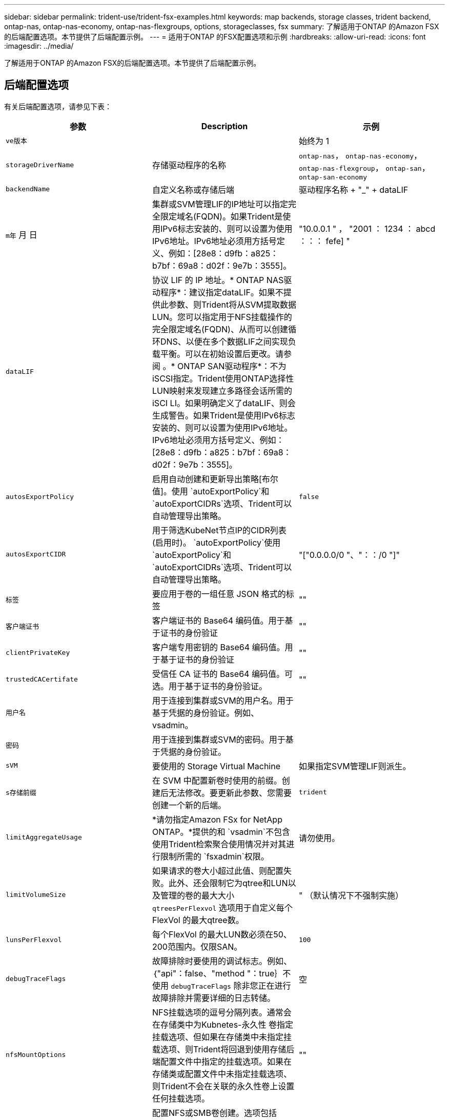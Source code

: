 ---
sidebar: sidebar 
permalink: trident-use/trident-fsx-examples.html 
keywords: map backends, storage classes, trident backend, ontap-nas, ontap-nas-economy, ontap-nas-flexgroups, options, storageclasses, fsx 
summary: 了解适用于ONTAP 的Amazon FSX的后端配置选项。本节提供了后端配置示例。 
---
= 适用于ONTAP 的FSX配置选项和示例
:hardbreaks:
:allow-uri-read: 
:icons: font
:imagesdir: ../media/


[role="lead"]
了解适用于ONTAP 的Amazon FSX的后端配置选项。本节提供了后端配置示例。



== 后端配置选项

有关后端配置选项，请参见下表：

[cols="3"]
|===
| 参数 | Description | 示例 


| `ve版本` |  | 始终为 1 


| `storageDriverName` | 存储驱动程序的名称 | `ontap-nas`， `ontap-nas-economy`， `ontap-nas-flexgroup`， `ontap-san`， `ontap-san-economy` 


| `backendName` | 自定义名称或存储后端 | 驱动程序名称 + "_" + dataLIF 


| `m年` 月 日 | 集群或SVM管理LIF的IP地址可以指定完全限定域名(FQDN)。如果Trident是使用IPv6标志安装的、则可以设置为使用IPv6地址。IPv6地址必须用方括号定义、例如：[28e8：d9fb：a825：b7bf：69a8：d02f：9e7b：3555]。 | "10.0.0.1 " ， "2001 ： 1234 ： abcd ：：： fefe] " 


| `dataLIF` | 协议 LIF 的 IP 地址。* ONTAP NAS驱动程序*：建议指定dataLIF。如果不提供此参数、则Trident将从SVM提取数据LUN。您可以指定用于NFS挂载操作的完全限定域名(FQDN)、从而可以创建循环DNS、以便在多个数据LIF之间实现负载平衡。可以在初始设置后更改。请参阅 。* ONTAP SAN驱动程序*：不为iSCSI指定。Trident使用ONTAP选择性LUN映射来发现建立多路径会话所需的iSCI LI。如果明确定义了dataLIF、则会生成警告。如果Trident是使用IPv6标志安装的、则可以设置为使用IPv6地址。IPv6地址必须用方括号定义、例如：[28e8：d9fb：a825：b7bf：69a8：d02f：9e7b：3555]。 |  


| `autosExportPolicy` | 启用自动创建和更新导出策略[布尔值]。使用 `autoExportPolicy`和 `autoExportCIDRs`选项、Trident可以自动管理导出策略。 | `false` 


| `autosExportCIDR` | 用于筛选KubeNet节点IP的CIDR列表(启用时)。 `autoExportPolicy`使用 `autoExportPolicy`和 `autoExportCIDRs`选项、Trident可以自动管理导出策略。 | "["0.0.0.0/0 "、"：：/0 "]" 


| `标签` | 要应用于卷的一组任意 JSON 格式的标签 | "" 


| `客户端证书` | 客户端证书的 Base64 编码值。用于基于证书的身份验证 | "" 


| `clientPrivateKey` | 客户端专用密钥的 Base64 编码值。用于基于证书的身份验证 | "" 


| `trustedCACertifate` | 受信任 CA 证书的 Base64 编码值。可选。用于基于证书的身份验证。 | "" 


| `用户名` | 用于连接到集群或SVM的用户名。用于基于凭据的身份验证。例如、vsadmin。 |  


| `密码` | 用于连接到集群或SVM的密码。用于基于凭据的身份验证。 |  


| `sVM` | 要使用的 Storage Virtual Machine | 如果指定SVM管理LIF则派生。 


| `s存储前缀` | 在 SVM 中配置新卷时使用的前缀。创建后无法修改。要更新此参数、您需要创建一个新的后端。 | `trident` 


| `limitAggregateUsage` | *请勿指定Amazon FSx for NetApp ONTAP。*提供的和 `vsadmin`不包含使用Trident检索聚合使用情况并对其进行限制所需的 `fsxadmin`权限。 | 请勿使用。 


| `limitVolumeSize` | 如果请求的卷大小超过此值、则配置失败。此外、还会限制它为qtree和LUN以及管理的卷的最大大小 `qtreesPerFlexvol` 选项用于自定义每个FlexVol 的最大qtree数。 | " （默认情况下不强制实施） 


| `lunsPerFlexvol` | 每个FlexVol 的最大LUN数必须在50、200范围内。仅限SAN。 | `100` 


| `debugTraceFlags` | 故障排除时要使用的调试标志。例如、｛"api"：false、"method "：true｝不使用 `debugTraceFlags` 除非您正在进行故障排除并需要详细的日志转储。 | 空 


| `nfsMountOptions` | NFS挂载选项的逗号分隔列表。通常会在存储类中为Kubnetes-永久性 卷指定挂载选项、但如果在存储类中未指定挂载选项、则Trident将回退到使用存储后端配置文件中指定的挂载选项。如果在存储类或配置文件中未指定挂载选项、则Trident不会在关联的永久性卷上设置任何挂载选项。 | "" 


| `nasType` | 配置NFS或SMB卷创建。选项包括 `nfs`， `smb`或为空。*必须设置为 `smb` 对于SMB卷。*如果设置为空、则默认为NFS卷。 | `nfs` 


| `qtreesPerFlexvol` | 每个 FlexVol 的最大 qtree 数，必须在 50 ， 300 范围内 | `200` 


| `smbShare` | 您可以指定以下选项之一：使用Microsoft管理控制台或ONTAP命令行界面创建的SMB共享的名称、或者允许Trident创建SMB共享的名称。对于Amazon FSx for ONTAP后端、此参数是必需的。 | `smb-share` 


| `useREST` | 用于使用 ONTAP REST API 的布尔参数。 `useREST`设置为时 `true`，Trident使用ONTAP REST API与后端通信；设置为时 `false`，Trident使用ONTAP ZAPI调用与后端通信。此功能需要使用ONTAP 9.11.1及更高版本。此外、使用的ONTAP登录角色必须有权访问 `ontap` 应用程序。预定义的和角色可以满足这一 `vsadmin` 要求 `cluster-admin` 。从Trident 24.06版和ZAPI.151或更高版本开始、默认情况下会设置为 `true`；更 `useREST`改为 `false`以使用ONTAP 9 `userREST` ONTAP调用。 | `true` 对于ONTAP 9.151或更高版本，否则 `false`。 


| `aws` | 您可以在AWS FSx for ONTAP的配置文件中指定以下内容：
- `fsxFilesystemID`：指定AWS FSx文件系统的ID。
- `apiRegion`：AWS API区域名称。
- `apikey`：AWS API密钥。
- `secretKey`：AWS机密密钥。 | ``
``


`""`
`""`
`""` 


| `credentials` | 指定要存储在AWS机密管理器中的FSx SVM凭据。
- `name`：密钥的Amazon资源名称(ARN)、其中包含SVM的凭据。
- `type`：设置为 `awsarn`。
请参见 link:https://docs.aws.amazon.com/secretsmanager/latest/userguide/create_secret.html["创建AWS机密管理器密钥"^] 有关详细信息 ... |  
|===


=== 更新 `dataLIF` 初始配置后

您可以在初始配置后更改数据LIF、方法是运行以下命令、为新的后端JSON文件提供更新的数据LIF。

[listing]
----
tridentctl update backend <backend-name> -f <path-to-backend-json-file-with-updated-dataLIF>
----

NOTE: 如果PVC连接到一个或多个Pod、则必须关闭所有对应Pod、然后将其恢复到、新数据LIF才能生效。



== 用于配置卷的后端配置选项

您可以在中使用这些选项控制默认配置 `defaults` 配置部分。有关示例，请参见以下配置示例。

[cols="3"]
|===
| 参数 | Description | Default 


| `spaceAllocation` | LUN 的空间分配 | `true` 


| `s页面预留` | 空间预留模式； " 无 " （精简）或 " 卷 " （厚） | `无` 


| `sSnapshot 策略` | 要使用的 Snapshot 策略 | `无` 


| `qosPolicy` | 要为创建的卷分配的 QoS 策略组。选择每个存储池或后端的qosPolicy或adaptiveQosPolicy之一。将QoS策略组与Trident结合使用需要使用ONTAP 9™8或更高版本。您应使用非共享QoS策略组、并确保此策略组分别应用于每个成分卷。共享QoS策略组会对所有工作负载的总吞吐量实施上限。 | " 


| `adaptiveQosPolicy` | 要为创建的卷分配的自适应 QoS 策略组。选择每个存储池或后端的qosPolicy或adaptiveQosPolicy之一。不受 ontap-nas-economy. | " 


| `sSnapshot 预留` | 为快照预留的卷百分比为 "0" | 条件 `snapshotPolicy` 为 `none`， `else` " 


| `splitOnClone` | 创建克隆时，从其父级拆分该克隆 | `false` 


| `加密` | 在新卷上启用NetApp卷加密(NVE)；默认为 `false`。要使用此选项，必须在集群上获得 NVE 的许可并启用 NVE 。如果在后端启用了NAE、则在Trident中配置的任何卷都将启用NAE。有关详细信息，请参阅：link:../trident-reco/security-reco.html["Trident如何与NVE和NAE配合使用"]。 | `false` 


| `luksEncryption` | 启用LUKS加密。请参见 link:../trident-reco/security-reco.html#Use-Linux-Unified-Key-Setup-(LUKS)["使用Linux统一密钥设置(LUKS)"]。仅限SAN。 | "" 


| `分层策略` | 要使用的层策略	`none` | `snapshot-only` 适用于ONTAP 9.5 SVM-DR之前的配置 


| `unixPermissions` | 新卷的模式。*对于SMB卷保留为空。* | "" 


| `securityStyle` | 新卷的安全模式。NFS支持 `mixed` 和 `unix` 安全模式。SMB支持 `mixed` 和 `ntfs` 安全模式。 | NFS默认值为 `unix`。SMB默认值为 `ntfs`。 
|===


== 示例配置

.配置SMB卷的存储类
[%collapsible]
====
使用 `nasType`， `node-stage-secret-name`，和 `node-stage-secret-namespace`、您可以指定SMB卷并提供所需的Active Directory凭据。SMB卷支持使用 `ontap-nas` 仅限驱动程序。

[listing]
----
apiVersion: storage.k8s.io/v1
kind: StorageClass
metadata:
  name: nas-smb-sc
provisioner: csi.trident.netapp.io
parameters:
  backendType: "ontap-nas"
  trident.netapp.io/nasType: "smb"
  csi.storage.k8s.io/node-stage-secret-name: "smbcreds"
  csi.storage.k8s.io/node-stage-secret-namespace: "default"
----
====
.使用密钥管理器配置AWS FSx for ONTAP
[%collapsible]
====
[listing]
----
apiVersion: trident.netapp.io/v1
kind: TridentBackendConfig
metadata:
  name: backend-tbc-ontap-nas
spec:
  version: 1
  storageDriverName: ontap-nas
  backendName: tbc-ontap-nas
  svm: svm-name
  aws:
    fsxFilesystemID: fs-xxxxxxxxxx
  managementLIF:
  credentials:
    name: "arn:aws:secretsmanager:us-west-2:xxxxxxxx:secret:secret-name"
    type: awsarn
----
====